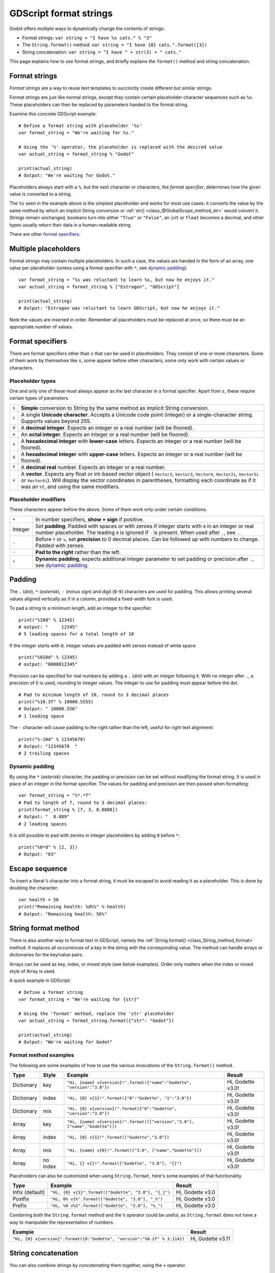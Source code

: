 .. _doc_gdscript_printf:

GDScript format strings
=======================

Godot offers multiple ways to dynamically change the contents of strings:

- Format strings: ``var string = "I have %s cats." % "3"``
- The ``String.format()`` method: ``var string = "I have {0} cats.".format([3])``
- String concatenation: ``var string = "I have " + str(3) + " cats."``

This page explains how to use format strings, and briefly explains the ``format()``
method and string concatenation.

Format strings
--------------

*Format strings* are a way to reuse text templates to succinctly create different
but similar strings.

Format strings are just like normal strings, except they contain certain
placeholder character sequences such as ``%s``. These placeholders can then
be replaced by parameters handed to the format string.

Examine this concrete GDScript example:

::

    # Define a format string with placeholder '%s'
    var format_string = "We're waiting for %s."

    # Using the '%' operator, the placeholder is replaced with the desired value
    var actual_string = format_string % "Godot"

    print(actual_string)
    # Output: "We're waiting for Godot."

Placeholders always start with a ``%``, but the next character or characters,
the *format specifier*, determines how the given value is converted to a
string.

The ``%s`` seen in the example above is the simplest placeholder and works for
most use cases: it converts the value by the same method by which an implicit
String conversion or :ref:`str() <class_@GlobalScope_method_str>` would convert
it. Strings remain unchanged, booleans turn into either ``"True"`` or ``"False"``,
an ``int`` or ``float`` becomes a decimal, and other types usually return their data
in a human-readable string.

There are other `format specifiers`_.

Multiple placeholders
---------------------

Format strings may contain multiple placeholders. In such a case, the values
are handed in the form of an array, one value per placeholder (unless using a
format specifier with ``*``, see `dynamic padding`_):

::

    var format_string = "%s was reluctant to learn %s, but now he enjoys it."
    var actual_string = format_string % ["Estragon", "GDScript"]

    print(actual_string)
    # Output: "Estragon was reluctant to learn GDScript, but now he enjoys it."

Note the values are inserted in order. Remember all placeholders must be
replaced at once, so there must be an appropriate number of values.


Format specifiers
-----------------

There are format specifiers other than ``s`` that can be used in placeholders.
They consist of one or more characters. Some of them work by themselves like
``s``, some appear before other characters, some only work with certain
values or characters.


Placeholder types
~~~~~~~~~~~~~~~~~

One and only one of these must always appear as the last character in a format
specifier. Apart from ``s``, these require certain types of parameters.

+-------+---------------------------------------------------------------------+
| ``s`` | **Simple** conversion to String by the same method as implicit      |
|       | String conversion.                                                  |
+-------+---------------------------------------------------------------------+
| ``c`` | A single **Unicode character**. Accepts a Unicode code point        |
|       | (integer) or a single-character string. Supports values beyond 255. |
+-------+---------------------------------------------------------------------+
| ``d`` | A **decimal integer**. Expects an integer or a real number          |
|       | (will be floored).                                                  |
+-------+---------------------------------------------------------------------+
| ``o`` | An **octal integer**. Expects an integer or a real number           |
|       | (will be floored).                                                  |
+-------+---------------------------------------------------------------------+
| ``x`` | A **hexadecimal integer** with **lower-case** letters.              |
|       | Expects an integer or a real number (will be floored).              |
+-------+---------------------------------------------------------------------+
| ``X`` | A **hexadecimal integer** with **upper-case** letters.              |
|       | Expects an integer or a real number (will be floored).              |
+-------+---------------------------------------------------------------------+
| ``f`` | A **decimal real** number. Expects an integer or a real number.     |
+-------+---------------------------------------------------------------------+
| ``v`` | A **vector**. Expects any float or int-based vector object (        |
|       | ``Vector2``, ``Vector3``, ``Vector4``, ``Vector2i``, ``Vector3i`` or|
|       | ``Vector4i``). Will display the vector coordinates in parentheses,  |
|       | formatting each coordinate as if it was an ``%f``, and using the    |
|       | same modifiers.                                                     |
+-------+---------------------------------------------------------------------+


Placeholder modifiers
~~~~~~~~~~~~~~~~~~~~~

These characters appear before the above. Some of them work only under certain
conditions.

+---------+-------------------------------------------------------------------+
| ``+``   | In number specifiers, **show + sign** if positive.                |
+---------+-------------------------------------------------------------------+
| Integer | Set **padding**. Padded with spaces or with zeroes if integer     |
|         | starts with ``0`` in an integer or real number placeholder.       |
|         | The leading ``0`` is ignored if ``-`` is present.                 |
|         | When used after ``.``, see ``.``.                                 |
+---------+-------------------------------------------------------------------+
| ``.``   | Before ``f`` or ``v``, set **precision** to 0 decimal places. Can |
|         | be followed up with numbers to change. Padded with zeroes.        |
+---------+-------------------------------------------------------------------+
| ``-``   | **Pad to the right** rather than the left.                        |
+---------+-------------------------------------------------------------------+
| ``*``   | **Dynamic padding**, expects additional integer parameter to set  |
|         | padding or precision after ``.``, see `dynamic padding`_.         |
+---------+-------------------------------------------------------------------+


Padding
-------

The ``.`` (*dot*), ``*`` (*asterisk*), ``-`` (*minus sign*) and digit
(``0``-``9``) characters are used for padding. This allows printing several
values aligned vertically as if in a column, provided a fixed-width font is
used.

To pad a string to a minimum length, add an integer to the specifier:

::

    print("%10d" % 12345)
    # output: "     12345"
    # 5 leading spaces for a total length of 10

If the integer starts with ``0``, integer values are padded with zeroes
instead of white space:

::

    print("%010d" % 12345)
    # output: "0000012345"

Precision can be specified for real numbers by adding a ``.`` (*dot*) with an
integer following it. With no integer after ``.``, a precision of 0 is used,
rounding to integer values. The integer to use for padding must appear before
the dot.

::

    # Pad to minimum length of 10, round to 3 decimal places
    print("%10.3f" % 10000.5555)
    # Output: " 10000.556"
    # 1 leading space

The ``-`` character will cause padding to the right rather than the left,
useful for right text alignment:

::

    print("%-10d" % 12345678)
    # Output: "12345678  "
    # 2 trailing spaces


Dynamic padding
~~~~~~~~~~~~~~~

By using the ``*`` (*asterisk*) character, the padding or precision can be set
without modifying the format string. It is used in place of an integer in the
format specifier. The values for padding and precision are then passed when
formatting:

::

    var format_string = "%*.*f"
    # Pad to length of 7, round to 3 decimal places:
    print(format_string % [7, 3, 8.8888])
    # Output: "  8.889"
    # 2 leading spaces

It is still possible to pad with zeroes in integer placeholders by adding ``0``
before ``*``:

::

    print("%0*d" % [2, 3])
    # Output: "03"


Escape sequence
---------------

To insert a literal ``%`` character into a format string, it must be escaped to
avoid reading it as a placeholder. This is done by doubling the character:

::

    var health = 56
    print("Remaining health: %d%%" % health)
    # Output: "Remaining health: 56%"


String format method
--------------------

There is also another way to format text in GDScript, namely the 
:ref:`String.format() <class_String_method_format>`
method. It replaces all occurrences of a key in the string with the corresponding
value. The method can handle arrays or dictionaries for the key/value pairs.

Arrays can be used as key, index, or mixed style (see below examples). Order only
matters when the index or mixed style of Array is used.

A quick example in GDScript:

::

    # Define a format string
    var format_string = "We're waiting for {str}"

    # Using the 'format' method, replace the 'str' placeholder
    var actual_string = format_string.format({"str": "Godot"})

    print(actual_string)
    # Output: "We're waiting for Godot"


Format method examples
~~~~~~~~~~~~~~~~~~~~~~

The following are some examples of how to use the various invocations of the
``String.format()``  method.

+------------+-----------+------------------------------------------------------------------------------+-------------------+
| **Type**   | **Style** | **Example**                                                                  | **Result**        |
+------------+-----------+------------------------------------------------------------------------------+-------------------+
| Dictionary | key       | ``"Hi, {name} v{version}!".format({"name":"Godette", "version":"3.0"})``     | Hi, Godette v3.0! |
+------------+-----------+------------------------------------------------------------------------------+-------------------+
| Dictionary | index     | ``"Hi, {0} v{1}!".format({"0":"Godette", "1":"3.0"})``                       | Hi, Godette v3.0! |
+------------+-----------+------------------------------------------------------------------------------+-------------------+
| Dictionary | mix       | ``"Hi, {0} v{version}!".format({"0":"Godette", "version":"3.0"})``           | Hi, Godette v3.0! |
+------------+-----------+------------------------------------------------------------------------------+-------------------+
| Array      | key       | ``"Hi, {name} v{version}!".format([["version","3.0"], ["name","Godette"]])`` | Hi, Godette v3.0! |
+------------+-----------+------------------------------------------------------------------------------+-------------------+
| Array      | index     | ``"Hi, {0} v{1}!".format(["Godette","3.0"])``                                | Hi, Godette v3.0! |
+------------+-----------+------------------------------------------------------------------------------+-------------------+
| Array      | mix       | ``"Hi, {name} v{0}!".format(["3.0", ["name","Godette"]])``                   | Hi, Godette v3.0! |
+------------+-----------+------------------------------------------------------------------------------+-------------------+
| Array      | no index  | ``"Hi, {} v{}!".format(["Godette", "3.0"], "{}")``                           | Hi, Godette v3.0! |
+------------+-----------+------------------------------------------------------------------------------+-------------------+

Placeholders can also be customized when using ``String.format``, here's some
examples of that functionality.


+-----------------+------------------------------------------------------+------------------+
| **Type**        | **Example**                                          | **Result**       |
+-----------------+------------------------------------------------------+------------------+
| Infix (default) | ``"Hi, {0} v{1}".format(["Godette", "3.0"], "{_}")`` | Hi, Godette v3.0 |
+-----------------+------------------------------------------------------+------------------+
| Postfix         | ``"Hi, 0% v1%".format(["Godette", "3.0"], "_%")``    | Hi, Godette v3.0 |
+-----------------+------------------------------------------------------+------------------+
| Prefix          | ``"Hi, %0 v%1".format(["Godette", "3.0"], "%_")``    | Hi, Godette v3.0 |
+-----------------+------------------------------------------------------+------------------+

Combining both the ``String.format`` method and the ``%`` operator could be useful, as
``String.format`` does not have a way to manipulate the representation of numbers.

+---------------------------------------------------------------------------+-------------------+
| **Example**                                                               | **Result**        |
+---------------------------------------------------------------------------+-------------------+
| ``"Hi, {0} v{version}".format({0:"Godette", "version":"%0.2f" % 3.114})`` | Hi, Godette v3.11 |
+---------------------------------------------------------------------------+-------------------+

String concatenation
--------------------

You can also combine strings by *concatenating* them together, using the ``+``
operator.

::

    # Define a base string
    var base_string = "We're waiting for "

    # Concatenate the string
    var actual_string = base_string + "Godot"

    print(actual_string)
    # Output: "We're waiting for Godot"

When using string concatenation, values that are not strings must be converted using
the ``str()`` function. There is no way to specify the string format of converted
values.

::

    var name_string = "Godette"
    var version = 3.0
    var actual_string = "Hi, " + name_string + " v" + str(version) + "!"

    print(actual_string)
    # Output: "Hi, Godette v3!"

Because of these limitations, format strings or the ``format()`` method are often
a better choice. In many cases, string concatenation is also less readable.

.. note::

    In Godot's C++ code, GDScript format strings can be accessed using the
    ``vformat()`` helper function in the :ref:`Variant<class_Variant>` header.
